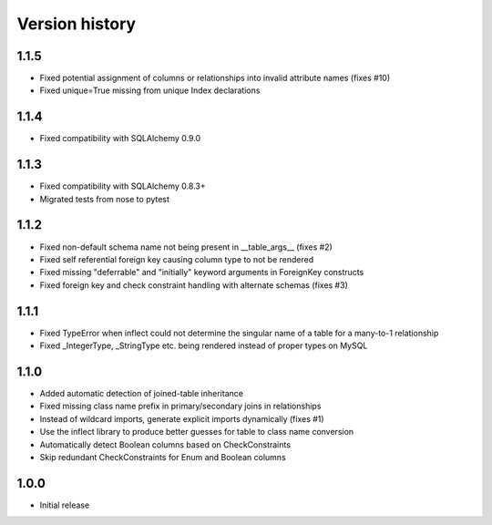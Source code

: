 Version history
===============

1.1.5
-----

* Fixed potential assignment of columns or relationships into invalid attribute names (fixes #10)

* Fixed unique=True missing from unique Index declarations


1.1.4
-----

* Fixed compatibility with SQLAlchemy 0.9.0


1.1.3
-----

* Fixed compatibility with SQLAlchemy 0.8.3+

* Migrated tests from nose to pytest


1.1.2
-----

* Fixed non-default schema name not being present in __table_args__ (fixes #2)

* Fixed self referential foreign key causing column type to not be rendered

* Fixed missing "deferrable" and "initially" keyword arguments in ForeignKey constructs

* Fixed foreign key and check constraint handling with alternate schemas (fixes #3)


1.1.1
-----

* Fixed TypeError when inflect could not determine the singular name of a table for a many-to-1 relationship

* Fixed _IntegerType, _StringType etc. being rendered instead of proper types on MySQL


1.1.0
-----

* Added automatic detection of joined-table inheritance

* Fixed missing class name prefix in primary/secondary joins in relationships

* Instead of wildcard imports, generate explicit imports dynamically (fixes #1)

* Use the inflect library to produce better guesses for table to class name conversion

* Automatically detect Boolean columns based on CheckConstraints

* Skip redundant CheckConstraints for Enum and Boolean columns


1.0.0
-----

* Initial release
